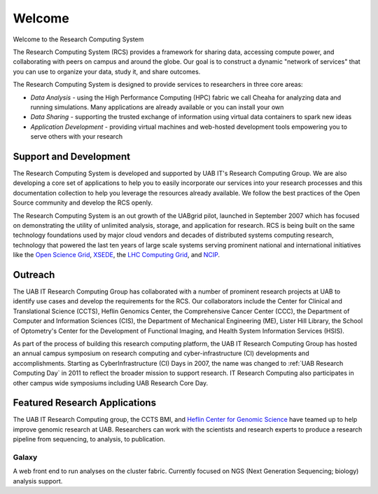 Welcome
=======

Welcome to the Research Computing System

The Research Computing System (RCS) provides a framework for sharing data, accessing compute power, and collaborating with peers on campus and around the globe. Our goal is to construct a  dynamic "network of services" that you can use to organize your data, study it, and share outcomes.

The Research Computing System is designed to provide services to researchers in three core areas:

- `Data Analysis` - using the High Performance Computing (HPC) fabric we call Cheaha for analyzing data and running simulations. Many applications are already available or you can install your  own
- `Data Sharing` - supporting the trusted exchange of information using virtual data containers to spark new ideas
- `Application Development` - providing virtual machines and web-hosted development tools empowering you to serve others with your research 

Support and Development
-----------------------

The Research Computing System is developed and supported by UAB IT's Research Computing Group. We are also developing a core set of applications to help you to easily incorporate our services into your research processes and this documentation collection to help you leverage the resources already available. We follow the best practices of the Open Source community and develop the RCS openly.

The Research Computing System is an out growth of the UABgrid pilot, launched in September 2007 which has focused on demonstrating the utility of unlimited analysis, storage, and application for research. RCS is being built on the same technology foundations used by major cloud vendors and decades of distributed systems computing research, technology that powered the last ten years of large scale systems serving prominent national and international initiatives like the `Open Science Grid`_, `XSEDE`_, the `LHC Computing Grid`_, and `NCIP`_. 

.. _Open Science Grid: https://opensciencegrid.org/
.. _XSEDE: https://www.xsede.org/
.. _LHC Computing Grid: https://wlcg.web.cern.ch/
.. _NCIP: https://datascience.cancer.gov/

Outreach
--------

The UAB IT Research Computing Group has collaborated with a number of prominent research projects at UAB to identify use cases and develop the requirements for the RCS. Our collaborators include the Center for Clinical and Translational Science (CCTS), Heflin Genomics Center, the Comprehensive Cancer Center (CCC), the Department of Computer and Information Sciences (CIS), the Department of Mechanical Engineering (ME), Lister Hill Library, the School of Optometry's Center for the Development of Functional Imaging, and Health System Information Services (HSIS).

As part of the process of building this research computing platform, the UAB IT Research Computing Group has hosted an annual campus symposium on research computing and cyber-infrastructure (CI) developments and accomplishments. Starting as CyberInfrastructure (CI) Days in 2007, the name was changed to :ref:`UAB Research Computing Day` in 2011 to reflect the broader mission to support research. IT Research Computing also participates in other campus wide symposiums including UAB Research Core Day. 

Featured Research Applications
------------------------------

The UAB IT Research Computing group, the CCTS BMI, and `Heflin Center for Genomic Science`_ have teamed up to help improve genomic research at UAB. Researchers can work with the scientists and research experts to produce a research pipeline from sequencing, to analysis, to publication. 

.. _Heflin Center for Genomic Science: www.uab.edu/hcgs/bioinformatics

Galaxy
^^^^^^

A web front end to run analyses on the cluster fabric. Currently focused on NGS (Next Generation Sequencing; biology) analysis support.

